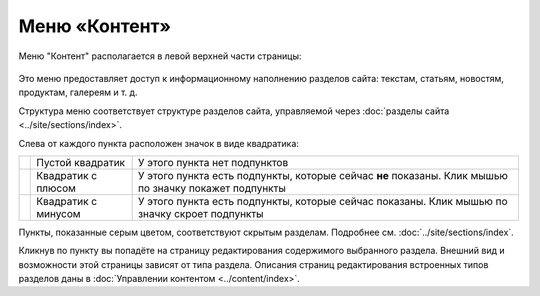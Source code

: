 Меню «Контент»
==============

Меню "Контент" располагается в левой верхней части страницы:

.. figure:: admin-menu-content.png

Это меню предоставляет доступ к информационному наполнению разделов сайта: текстам, статьям, новостям, продуктам, галереям и т. д.

Структура меню соответствует структуре разделов сайта, управляемой через :doc:`разделы сайта <../site/sections/index>`.

Слева от каждого пункта расположен значок в виде квадратика:

+------------------------------------------+---------------------+-------------------------------------------------------------------------------------------------------+
| .. image:: admin-menu-content-empty.png  | Пустой квадратик    | У этого пункта нет подпунктов                                                                         |
+------------------------------------------+---------------------+-------------------------------------------------------------------------------------------------------+
| .. image:: admin-menu-content-closed.png | Квадратик с плюсом  | У этого пункта есть подпункты, которые сейчас **не** показаны. Клик мышью по значку покажет подпункты |
+------------------------------------------+---------------------+-------------------------------------------------------------------------------------------------------+
| .. image:: admin-menu-content-opened.png | Квадратик с минусом | У этого пункта есть подпункты, которые сейчас показаны. Клик мышью по значку скроет подпункты         |
+------------------------------------------+---------------------+-------------------------------------------------------------------------------------------------------+

Пункты, показанные серым цветом, соответствуют скрытым разделам. Подробнее см. :doc:`../site/sections/index`.

Кликнув по пункту вы попадёте на страницу редактирования содержимого выбранного раздела. Внешний вид и возможности этой страницы зависят от типа раздела. Описания страниц редактирования встроенных типов разделов даны в :doc:`Управлении контентом <../content/index>`.

